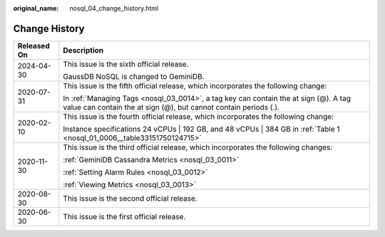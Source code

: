 :original_name: nosql_04_change_history.html

.. _nosql_04_change_history:

Change History
==============

+-----------------------------------+----------------------------------------------------------------------------------------------------------------------------------------------------------+
| Released On                       | Description                                                                                                                                              |
+===================================+==========================================================================================================================================================+
| 2024-04-30                        | This issue is the sixth official release.                                                                                                                |
|                                   |                                                                                                                                                          |
|                                   | GaussDB NoSQL is changed to GeminiDB.                                                                                                                    |
+-----------------------------------+----------------------------------------------------------------------------------------------------------------------------------------------------------+
| 2020-07-31                        | This issue is the fifth official release, which incorporates the following change:                                                                       |
|                                   |                                                                                                                                                          |
|                                   | In :ref:`Managing Tags <nosql_03_0014>`, a tag key can contain the at sign (@). A tag value can contain the at sign (@), but cannot contain periods (.). |
+-----------------------------------+----------------------------------------------------------------------------------------------------------------------------------------------------------+
| 2020-02-10                        | This issue is the fourth official release, which incorporates the following change:                                                                      |
|                                   |                                                                                                                                                          |
|                                   | Instance specifications 24 vCPUs \| 192 GB, and 48 vCPUs \| 384 GB in :ref:`Table 1 <nosql_01_0006__table33151750124715>`                                |
+-----------------------------------+----------------------------------------------------------------------------------------------------------------------------------------------------------+
| 2020-11-30                        | This issue is the third official release, which incorporates the following changes:                                                                      |
|                                   |                                                                                                                                                          |
|                                   | :ref:`GeminiDB Cassandra Metrics <nosql_03_0011>`                                                                                                        |
|                                   |                                                                                                                                                          |
|                                   | :ref:`Setting Alarm Rules <nosql_03_0012>`                                                                                                               |
|                                   |                                                                                                                                                          |
|                                   | :ref:`Viewing Metrics <nosql_03_0013>`                                                                                                                   |
+-----------------------------------+----------------------------------------------------------------------------------------------------------------------------------------------------------+
| 2020-08-30                        | This issue is the second official release.                                                                                                               |
+-----------------------------------+----------------------------------------------------------------------------------------------------------------------------------------------------------+
| 2020-06-30                        | This issue is the first official release.                                                                                                                |
+-----------------------------------+----------------------------------------------------------------------------------------------------------------------------------------------------------+
